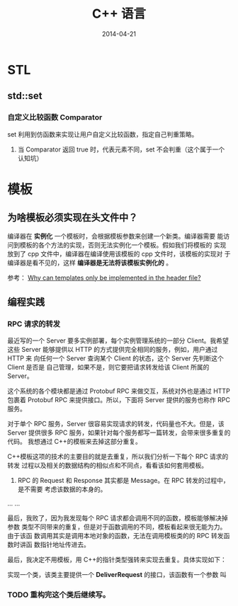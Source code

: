 #+TITLE: C++ 语言 
#+DATE: 2014-04-21
#+KEYWORDS: C++

* STL
** std::set
*** 自定义比较函数  Comparator
set 利用到仿函数来实现让用户自定义比较函数，指定自己判重策略。
 1. 当 Comparator 返回 true 时，代表元素不同，set 不会判重（这个属于一个认知坑）

* 模板 
** 为啥模板必须实现在头文件中？
编译器在 *实例化* 一个模板时，会根据模板参数来创建一个新类。编译器需要
能访问到模板的各个方法的实现，否则无法实例化一个模板。假如我们将模板的
实现放到了 cpp 文件中，编译器在编译使用该模板的 cpp 文件时，该模板的实现对
于编译器是看不见的，这样 *编译器是无法将该模板实例化的* 。

参考： [[http://stackoverflow.com/questions/495021/why-can-templates-only-be-implemented-in-the-header-file][Why can templates only be implemented in the header file?]]

**   编程实践
*** RPC 请求的转发
最近写的一个 Server 要多实例部署，每个实例管理系统的一部分 Client。我希望
这些 Server 能够提供以 HTTP 的方式提供完全相同的服务，例如，用户通过 HTTP 来
向任何一个 Server 查询某个 Client 的状态，这个 Server 先判断这个 Client 是否是
自己管理，如果不是，则它要把请求转发给该 Client 所属的 Server。

这个系统的各个模块都是通过 Protobuf RPC 来做交互，系统对外也是通过
HTTP 包裹着 Protobuf RPC 来提供接口。所以，下面将 Server 提供的服务也称作
RPC 服务。

对于单个 RPC 服务，Server 很容易实现请求的转发，代码量也不大。但是，该 Server
提供很多 RPC 服务，如果针对每个服务都写一篇转发，会带来很多重复的代码。
我想通过 C++的模板来去掉这部分重复。

C++模板这项的技术的主要目的就是去重复，所以我们分析一下每个 RPC 请求的转发
过程以及相关的数据结构的相似点和不同点，看看该如何套用模板。

1. RPC 的 Request 和 Response 其实都是 Message。在 RPC 转发的过程中，是不需要
   考虑该数据的本身的。

...
...

最后，我败了，因为我发现每个 RPC 请求都会调用不同的函数，模板能够解决掉参数
类型不同带来的重复，但是对于函数调用的不同，模板看起来很无能为力。由于该函
数调用其实是调用本地对象的函数，无法在调用模板类的的 RPC 转发函数时讲函
数指针地址传进去。

最后，我决定不用模板，用 C++的指针类型强转来实现去重复。具体实现如下：

实现一个类，该类主要提供一个 *DeliverRequest* 的接口，该函数有一个参数
叫
*** TODO 重构完这个类后继续写。 






